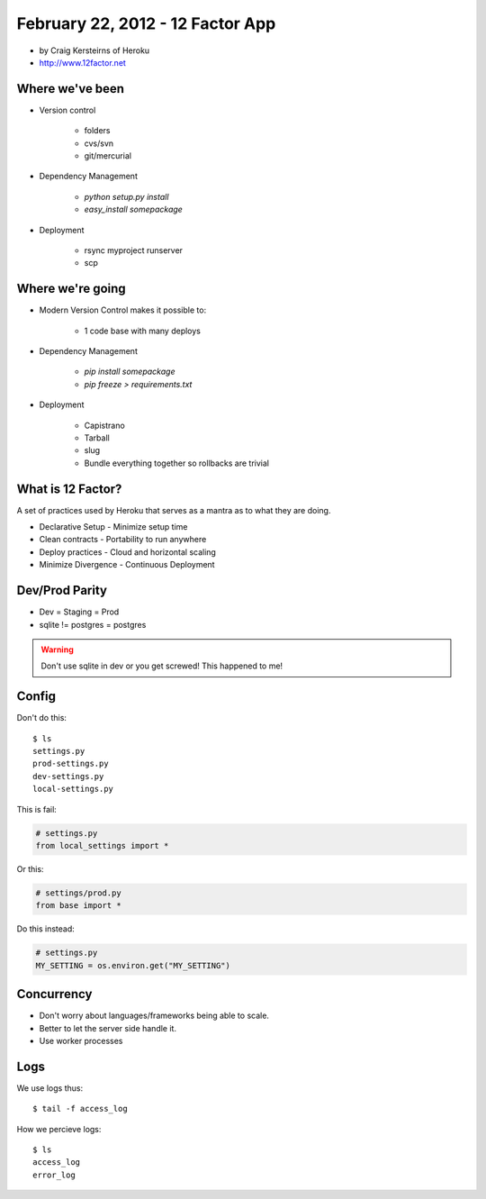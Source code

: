 ==========================================
February 22, 2012 - 12 Factor App 
==========================================

* by Craig Kersteirns of Heroku
* http://www.12factor.net

Where we've been
================

* Version control

    * folders
    * cvs/svn
    * git/mercurial

* Dependency Management

    * `python setup.py install`
    * `easy_install somepackage`
    
* Deployment

    * rsync myproject runserver
    * scp

Where we're going
===================

* Modern Version Control makes it possible to:

    * 1 code base with many deploys 
    
* Dependency Management

    * `pip install somepackage`
    * `pip freeze > requirements.txt`

* Deployment

    * Capistrano
    * Tarball
    * slug
    * Bundle everything together so rollbacks are trivial
    
What is 12 Factor?
==================

A set of practices used by Heroku that serves as a mantra as to what they are doing.

* Declarative Setup - Minimize setup time
* Clean contracts - Portability to run anywhere
* Deploy practices - Cloud and horizontal scaling
* Minimize Divergence - Continuous Deployment

Dev/Prod Parity
================

* Dev = Staging = Prod
* sqlite != postgres = postgres

.. warning:: Don't use sqlite in dev or you get screwed! This happened to me!

Config
======

Don't do this::

    $ ls
    settings.py
    prod-settings.py
    dev-settings.py
    local-settings.py        
    
This is fail:

.. sourcecode:: python

    # settings.py
    from local_settings import *
    
Or this:

.. sourcecode:: python

    # settings/prod.py
    from base import *



Do this instead:

.. sourcecode:: python

    # settings.py
    MY_SETTING = os.environ.get("MY_SETTING")

Concurrency
===========

* Don't worry about languages/frameworks being able to scale.
* Better to let the server side handle it. 
* Use worker processes

Logs
====

We use logs thus::

    $ tail -f access_log

How we percieve logs::

    $ ls
    access_log
    error_log